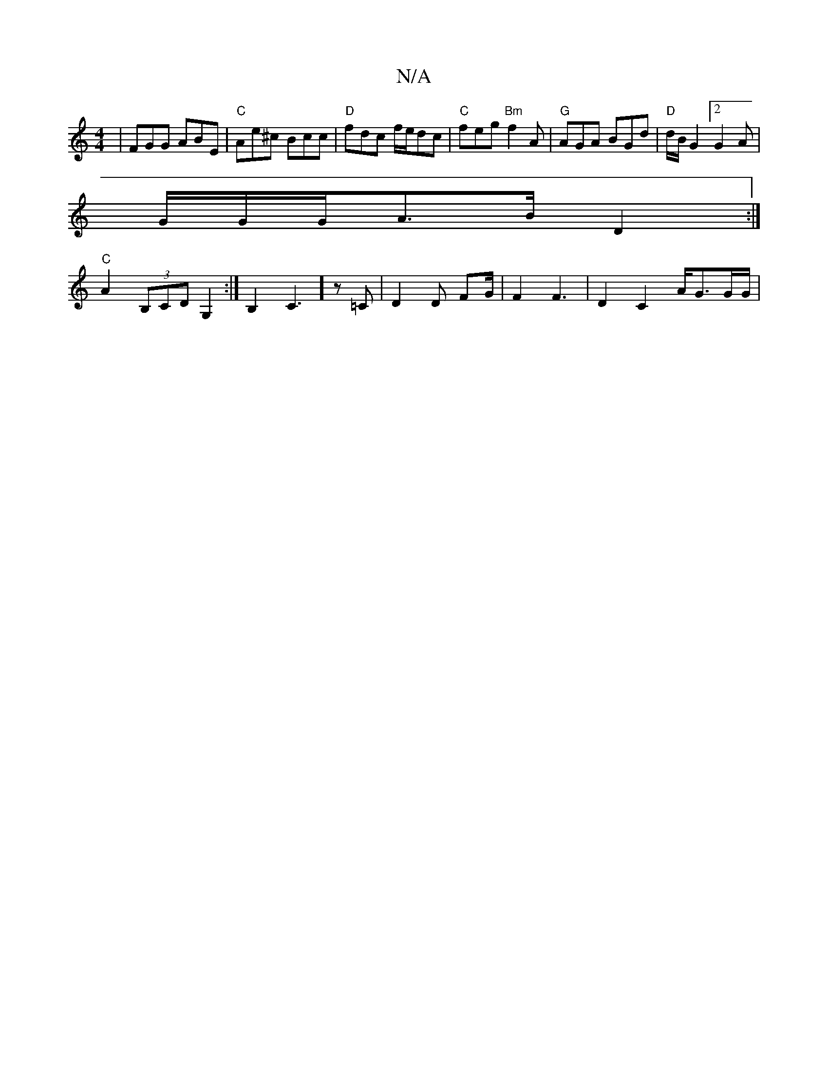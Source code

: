 X:1
T:N/A
M:4/4
R:N/A
K:Cmajor
 | FGG ABE | "C"Ae^c Bcc | "D"fdc f/e/dc|"C" feg "Bm" f2 A | "G" AGA BGd|"D" d/2B/2 G2[2G2A|!G/G/G/}A>B D2 :|! "C"A2 (3B,CD G,2 :| B,2C3] z=C | D2D FG/2|F2 F3|D2 C2A/2G3/G/G/2|

G2|FG Bd|g/a/a/^g/e/f/